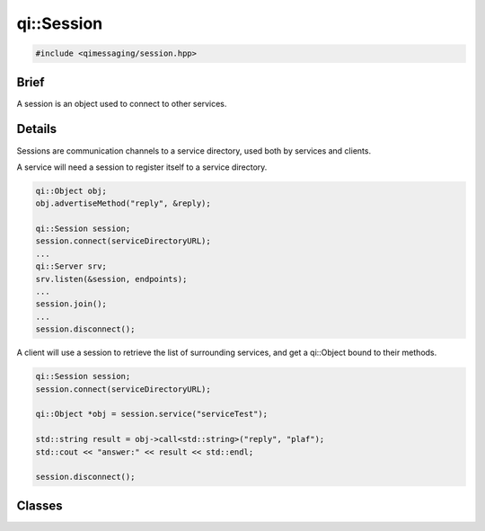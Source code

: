 qi::Session
===========

.. code-block:: c++

  #include <qimessaging/session.hpp>

.. cpp:namespace:: qi

Brief
-----

A session is an object used to connect to other services.

Details
-------

Sessions are communication channels to a service directory, used both by services and clients.

A service will need a session to register itself to a service directory.

.. code-block:: c++

  qi::Object obj;
  obj.advertiseMethod("reply", &reply);

  qi::Session session;
  session.connect(serviceDirectoryURL);
  ...
  qi::Server srv;
  srv.listen(&session, endpoints);
  ...
  session.join();
  ...
  session.disconnect();


A client will use a session to retrieve the list of surrounding services, and get a qi::Object bound to their methods.

.. code-block:: c++

  qi::Session session;
  session.connect(serviceDirectoryURL);

  qi::Object *obj = session.service("serviceTest");

  std::string result = obj->call<std::string>("reply", "plaf");
  std::cout << "answer:" << result << std::endl;

  session.disconnect();


Classes
-------

.. cpp:class:: Session

  .. cpp:function:: Session()

    Initialize a new session.

  .. cpp:function:: virtual ~Session()

    Destroy a session.

  .. cpp:function:: bool connect(const qi::Url &serviceDirectoryURL)

    Connect the session to the service directory using the *serviceDirectoryURL*.

    :param serviceDirectoryURL: URL of the service directory
    :return: true if successful, false otherwise

  .. cpp:function:: bool disconnect()

    Disconnect the session.

    :return: true if successful, false otherwise

  .. cpp:function:: bool join()

    Block until session terminates.

  .. cpp:function:: qi::Future< std::vector<ServiceInfo> > services()

    Get the list of services registered to the service directory.

    :return: a vector of ServiceInfo

  .. cpp:function:: qi::Future< qi::TransportSocket* > serviceSocket(const std::string &name, unsigned int *idx, qi::Url::Protocol type = qi::Url::Protocol_Any)

    Create a new TransportSocket, connect it to the service *name* and return it. The service id is also stiored in *idx*.
    If *type* is provided, the socket will use the given protocol if available, or fail otherwise.

    :param name: the service to connect to
    :param idx: a pointer to the integer which will hold the service id
    :param type: type of connection which must be used
    :return: a TransportSocket connected to the service, 0 if it failed

    .. note::

      This function is provided to those who directly want to work with a TransportSocket. Its use is not recommended, unless you really know what you are doing.

  .. cpp:function:: qi::Future< qi::Object* > service(const std::string &service, qi::Url::Protocol  type = qi::Url::Protocol_Any)

    Connect to the service *name* and return its corresponding qi::Object.
    If *type* is provided, the socket will use the given protocol if available, or fail otherwise.

    :param service: the service to connect to
    :param type: type of connection which must be used
    :return: a qi::Object corresponding to the service

